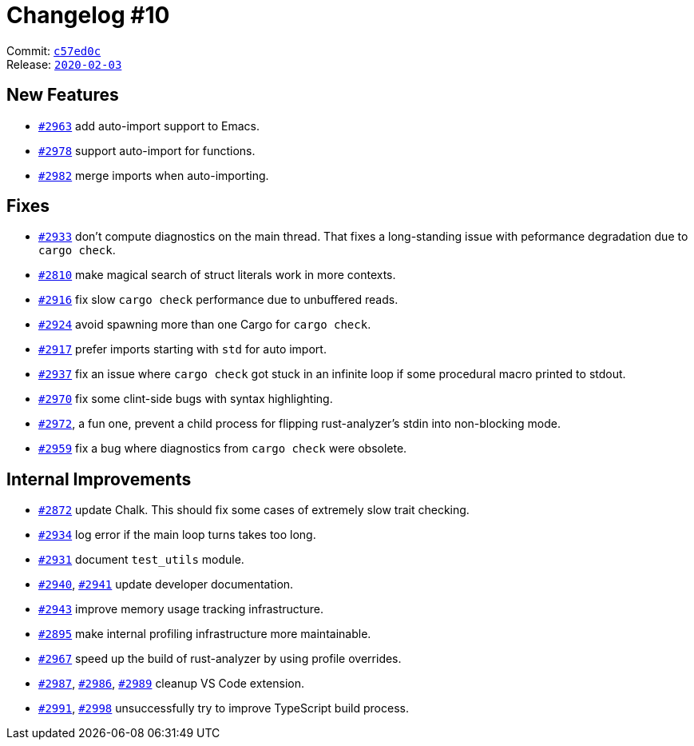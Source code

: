 = Changelog #10
:sectanchors:
:page-layout: post

Commit: https://github.com/rust-analyzer/rust-analyzer/commit/c57ed0cfb29bc2b311299eebb4f7820a31068a37[`c57ed0c`] +
Release: https://github.com/rust-analyzer/rust-analyzer/releases/tag/2020-02-03[`2020-02-03`]

== New Features

* https://github.com/rust-analyzer/rust-analyzer/pull/2963[`#2963`] add auto-import support to Emacs.
* https://github.com/rust-analyzer/rust-analyzer/pull/2978[`#2978`] support auto-import for functions.
* https://github.com/rust-analyzer/rust-analyzer/pull/2982[`#2982`] merge imports when auto-importing.

== Fixes

* https://github.com/rust-analyzer/rust-analyzer/pull/2933[`#2933`] don't compute diagnostics on the main thread.
  That fixes a long-standing issue with peformance degradation due to `cargo check`.
* https://github.com/rust-analyzer/rust-analyzer/pull/2810[`#2810`] make magical search of struct literals work in more contexts.
* https://github.com/rust-analyzer/rust-analyzer/pull/2916[`#2916`] fix slow `cargo check` performance due to unbuffered reads.
* https://github.com/rust-analyzer/rust-analyzer/pull/2924[`#2924`] avoid spawning more than one Cargo for `cargo check`.
* https://github.com/rust-analyzer/rust-analyzer/pull/2917[`#2917`] prefer imports starting with `std` for auto import.
* https://github.com/rust-analyzer/rust-analyzer/pull/2937[`#2937`] fix an issue where `cargo check` got stuck in an infinite loop if some procedural macro printed to stdout.
* https://github.com/rust-analyzer/rust-analyzer/pull/2970[`#2970`] fix some clint-side bugs with syntax highlighting.
* https://github.com/rust-analyzer/rust-analyzer/pull/2972[`#2972`], a fun one, prevent a child process for flipping rust-analyzer's stdin into non-blocking mode.
* https://github.com/rust-analyzer/rust-analyzer/pull/2959[`#2959`] fix a bug where diagnostics from `cargo check` were obsolete.

== Internal Improvements

* https://github.com/rust-analyzer/rust-analyzer/pull/2872[`#2872`] update Chalk.
  This should fix some cases of extremely slow trait checking.
* https://github.com/rust-analyzer/rust-analyzer/pull/2934[`#2934`] log error if the main loop turns takes too long.
* https://github.com/rust-analyzer/rust-analyzer/pull/2931[`#2931`] document `test_utils` module.
* https://github.com/rust-analyzer/rust-analyzer/pull/2940[`#2940`], https://github.com/rust-analyzer/rust-analyzer/pull/2941[`#2941`] update developer documentation.
* https://github.com/rust-analyzer/rust-analyzer/pull/2943[`#2943`] improve memory usage tracking infrastructure.
* https://github.com/rust-analyzer/rust-analyzer/pull/2895[`#2895`] make internal profiling infrastructure more maintainable.
* https://github.com/rust-analyzer/rust-analyzer/pull/2967[`#2967`] speed up the build of rust-analyzer by using profile overrides.
* https://github.com/rust-analyzer/rust-analyzer/pull/2987[`#2987`], https://github.com/rust-analyzer/rust-analyzer/pull/2986[`#2986`], https://github.com/rust-analyzer/rust-analyzer/pull/2989[`#2989`] cleanup VS Code extension.
* https://github.com/rust-analyzer/rust-analyzer/pull/2991[`#2991`], https://github.com/rust-analyzer/rust-analyzer/pull/2998[`#2998`] unsuccessfully try to improve TypeScript build process.
